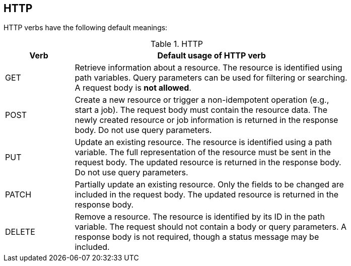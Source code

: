 == HTTP

HTTP verbs have the following default meanings:

.HTTP
[width="80%",options="header",cols="1,4"]
|=======
|Verb |Default usage of HTTP verb

|GET
|Retrieve information about a resource.
The resource is identified using path variables.
Query parameters can be used for filtering or searching.
A request body is **not allowed**.

|POST
|Create a new resource or trigger a non-idempotent operation (e.g., start a job).
The request body must contain the resource data.
The newly created resource or job information is returned in the response body.
Do not use query parameters.

|PUT
|Update an existing resource.
The resource is identified using a path variable.
The full representation of the resource must be sent in the request body.
The updated resource is returned in the response body.
Do not use query parameters.

|PATCH
|Partially update an existing resource.
Only the fields to be changed are included in the request body.
The updated resource is returned in the response body.

|DELETE
|Remove a resource.
The resource is identified by its ID in the path variable.
The request should not contain a body or query parameters.
A response body is not required, though a status message may be included.
|=======